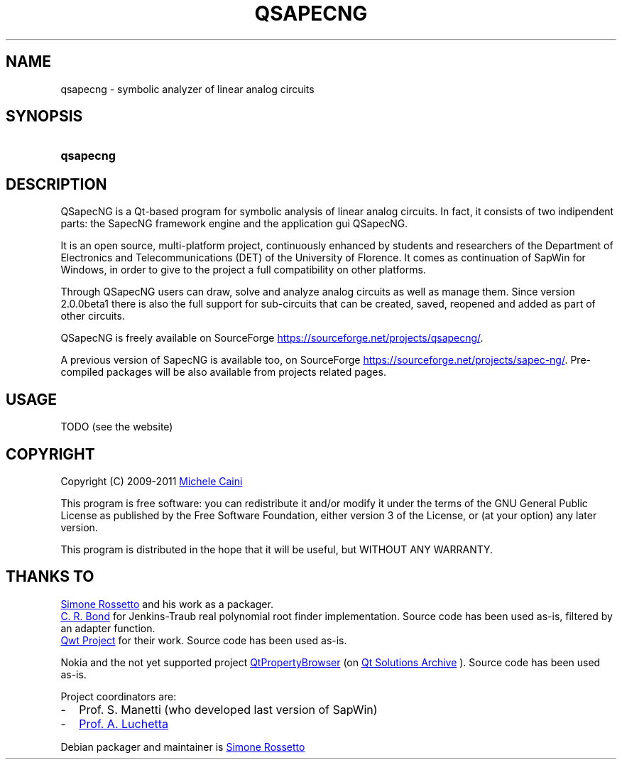 .\"
.\"  QSapecNG - Qt based SapecNG GUI front-end
.\"  Copyright (C) 2009-2011 Michele Caini
.\"
.\"  This program is free software: you can redistribute it and/or modify
.\"  it under the terms of the GNU General Public License as published by
.\"  the Free Software Foundation, either version 3 of the License, or
.\"  (at your option) any later version.
.\"
.\"  This program is distributed in the hope that it will be useful,
.\"  but WITHOUT ANY WARRANTY; without even the implied warranty of
.\"  MERCHANTABILITY or FITNESS FOR A PARTICULAR PURPOSE.  See the
.\"  GNU General Public License for more details.
.\"
.\"  You should have received a copy of the GNU General Public License
.\"  along with this program.  If not, see <http://www.gnu.org/licenses/>.
.\"
.\"
.\" process with groff -man -Tascii qsapecng.1
.\" or with groff -t -e -mandoc -Tps qsapecng.1 > qsapecng.ps
.\" or with nroff -man qsapecng.1 | less

.TH QSAPECNG 1 "2011-08-07" "GNU GPLv3" "Program Description"
.SH NAME
qsapecng \- symbolic analyzer of linear analog circuits
.SH SYNOPSIS
.SY qsapecng
.YS
.SH DESCRIPTION
QSapecNG is a Qt-based program for symbolic analysis of linear analog circuits.
In fact, it consists of two indipendent parts: the SapecNG framework engine
and the application gui QSapecNG.

It is an open source, multi-platform project, continuously enhanced by students
and researchers of the Department of Electronics and Telecommunications (DET) of
the University of Florence. It comes as continuation of SapWin for Windows, in
order to give to the project a full compatibility on other platforms.

Through QSapecNG users can draw, solve and analyze analog circuits as well as
manage them. Since version 2.0.0beta1 there is also the full support for
sub-circuits that can be created, saved, reopened and added as part of other
circuits.

QSapecNG is freely available on SourceForge
.UR https://sourceforge.net/projects/qsapecng/
.UE .

A previous version of SapecNG is available too, on SourceForge
.UR https://sourceforge.net/projects/sapec-ng/
.UE .
Pre-compiled packages will be also available from projects related pages.
.SH USAGE
TODO (see the website)
.SH COPYRIGHT
Copyright (C) 2009-2011
.MT michele.caini@gmail.com
Michele Caini
.ME

This program is free software: you can redistribute it and/or modify
it under the terms of the GNU General Public License as published by
the Free Software Foundation, either version 3 of the License, or
(at your option) any later version.

This program is distributed in the hope that it will be useful,
but WITHOUT ANY WARRANTY.
.SH "THANKS TO"
.MT simros85@gmail.com
Simone Rossetto
.ME
and his work as a packager.

.UR http://www.crbond.com/download/misc/rpoly.cpp
C. R. Bond
.UE
for Jenkins-Traub real polynomial root finder implementation. Source code has
been used as-is, filtered by an adapter function.

.UR http://qwt.sf.net
Qwt Project
.UE
for their work. Source code has been used as-is.

Nokia and the not yet supported project
.UR http://qt.gitorious.org/qt-solutions/qt-solutions/trees/master/qtpropertybrowser
QtPropertyBrowser
.UE
(on
.UR http://qt.nokia.com/products/qt-addons/solutions-archive/index
Qt Solutions Archive
.UE
). Source code has been used as-is.

Project coordinators are:
.IP - 2
Prof. S. Manetti (who developed last version of SapWin)
.IP - 2
.MT luchetta@unifi.it
Prof. A. Luchetta
.ME
.P
Debian packager and maintainer is
.MT simros85@gmail.com
Simone Rossetto
.ME
